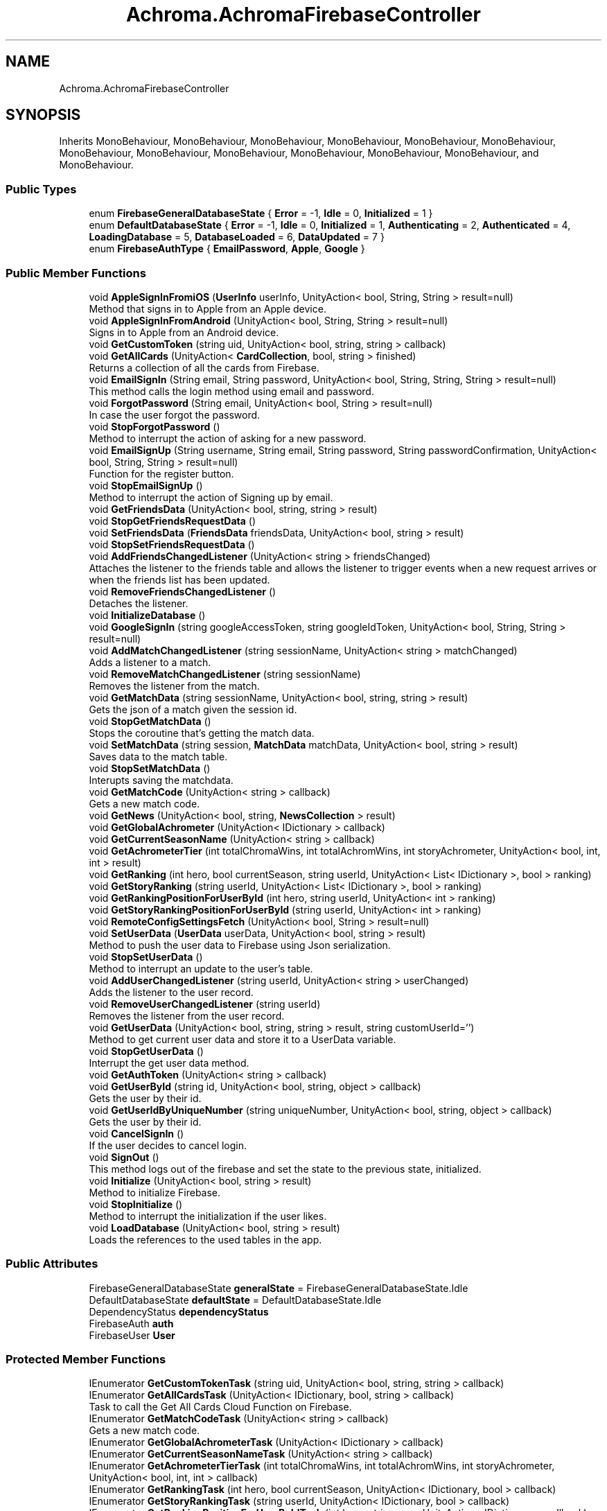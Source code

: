 .TH "Achroma.AchromaFirebaseController" 3 "Achroma Plugin" \" -*- nroff -*-
.ad l
.nh
.SH NAME
Achroma.AchromaFirebaseController
.SH SYNOPSIS
.br
.PP
.PP
Inherits MonoBehaviour, MonoBehaviour, MonoBehaviour, MonoBehaviour, MonoBehaviour, MonoBehaviour, MonoBehaviour, MonoBehaviour, MonoBehaviour, MonoBehaviour, MonoBehaviour, MonoBehaviour, and MonoBehaviour\&.
.SS "Public Types"

.in +1c
.ti -1c
.RI "enum \fBFirebaseGeneralDatabaseState\fP { \fBError\fP = -1, \fBIdle\fP = 0, \fBInitialized\fP = 1 }"
.br
.ti -1c
.RI "enum \fBDefaultDatabaseState\fP { \fBError\fP = -1, \fBIdle\fP = 0, \fBInitialized\fP = 1, \fBAuthenticating\fP = 2, \fBAuthenticated\fP = 4, \fBLoadingDatabase\fP = 5, \fBDatabaseLoaded\fP = 6, \fBDataUpdated\fP = 7 }"
.br
.ti -1c
.RI "enum \fBFirebaseAuthType\fP { \fBEmailPassword\fP, \fBApple\fP, \fBGoogle\fP }"
.br
.in -1c
.SS "Public Member Functions"

.in +1c
.ti -1c
.RI "void \fBAppleSignInFromiOS\fP (\fBUserInfo\fP userInfo, UnityAction< bool, String, String > result=null)"
.br
.RI "Method that signs in to Apple from an Apple device\&. "
.ti -1c
.RI "void \fBAppleSignInFromAndroid\fP (UnityAction< bool, String, String > result=null)"
.br
.RI "Signs in to Apple from an Android device\&. "
.ti -1c
.RI "void \fBGetCustomToken\fP (string uid, UnityAction< bool, string, string > callback)"
.br
.ti -1c
.RI "void \fBGetAllCards\fP (UnityAction< \fBCardCollection\fP, bool, string > finished)"
.br
.RI "Returns a collection of all the cards from Firebase\&. "
.ti -1c
.RI "void \fBEmailSignIn\fP (String email, String password, UnityAction< bool, String, String, String > result=null)"
.br
.RI "This method calls the login method using email and password\&. "
.ti -1c
.RI "void \fBForgotPassword\fP (String email, UnityAction< bool, String > result=null)"
.br
.RI "In case the user forgot the password\&. "
.ti -1c
.RI "void \fBStopForgotPassword\fP ()"
.br
.RI "Method to interrupt the action of asking for a new password\&. "
.ti -1c
.RI "void \fBEmailSignUp\fP (String username, String email, String password, String passwordConfirmation, UnityAction< bool, String, String > result=null)"
.br
.RI "Function for the register button\&. "
.ti -1c
.RI "void \fBStopEmailSignUp\fP ()"
.br
.RI "Method to interrupt the action of Signing up by email\&. "
.ti -1c
.RI "void \fBGetFriendsData\fP (UnityAction< bool, string, string > result)"
.br
.ti -1c
.RI "void \fBStopGetFriendsRequestData\fP ()"
.br
.ti -1c
.RI "void \fBSetFriendsData\fP (\fBFriendsData\fP friendsData, UnityAction< bool, string > result)"
.br
.ti -1c
.RI "void \fBStopSetFriendsRequestData\fP ()"
.br
.ti -1c
.RI "void \fBAddFriendsChangedListener\fP (UnityAction< string > friendsChanged)"
.br
.RI "Attaches the listener to the friends table and allows the listener to trigger events when a new request arrives or when the friends list has been updated\&. "
.ti -1c
.RI "void \fBRemoveFriendsChangedListener\fP ()"
.br
.RI "Detaches the listener\&. "
.ti -1c
.RI "void \fBInitializeDatabase\fP ()"
.br
.ti -1c
.RI "void \fBGoogleSignIn\fP (string googleAccessToken, string googleIdToken, UnityAction< bool, String, String > result=null)"
.br
.ti -1c
.RI "void \fBAddMatchChangedListener\fP (string sessionName, UnityAction< string > matchChanged)"
.br
.RI "Adds a listener to a match\&. "
.ti -1c
.RI "void \fBRemoveMatchChangedListener\fP (string sessionName)"
.br
.RI "Removes the listener from the match\&. "
.ti -1c
.RI "void \fBGetMatchData\fP (string sessionName, UnityAction< bool, string, string > result)"
.br
.RI "Gets the json of a match given the session id\&. "
.ti -1c
.RI "void \fBStopGetMatchData\fP ()"
.br
.RI "Stops the coroutine that's getting the match data\&. "
.ti -1c
.RI "void \fBSetMatchData\fP (string session, \fBMatchData\fP matchData, UnityAction< bool, string > result)"
.br
.RI "Saves data to the match table\&. "
.ti -1c
.RI "void \fBStopSetMatchData\fP ()"
.br
.RI "Interupts saving the matchdata\&. "
.ti -1c
.RI "void \fBGetMatchCode\fP (UnityAction< string > callback)"
.br
.RI "Gets a new match code\&. "
.ti -1c
.RI "void \fBGetNews\fP (UnityAction< bool, string, \fBNewsCollection\fP > result)"
.br
.ti -1c
.RI "void \fBGetGlobalAchrometer\fP (UnityAction< IDictionary > callback)"
.br
.ti -1c
.RI "void \fBGetCurrentSeasonName\fP (UnityAction< string > callback)"
.br
.ti -1c
.RI "void \fBGetAchrometerTier\fP (int totalChromaWins, int totalAchromWins, int storyAchrometer, UnityAction< bool, int, int > result)"
.br
.ti -1c
.RI "void \fBGetRanking\fP (int hero, bool currentSeason, string userId, UnityAction< List< IDictionary >, bool > ranking)"
.br
.ti -1c
.RI "void \fBGetStoryRanking\fP (string userId, UnityAction< List< IDictionary >, bool > ranking)"
.br
.ti -1c
.RI "void \fBGetRankingPositionForUserById\fP (int hero, string userId, UnityAction< int > ranking)"
.br
.ti -1c
.RI "void \fBGetStoryRankingPositionForUserById\fP (string userId, UnityAction< int > ranking)"
.br
.ti -1c
.RI "void \fBRemoteConfigSettingsFetch\fP (UnityAction< bool, String > result=null)"
.br
.ti -1c
.RI "void \fBSetUserData\fP (\fBUserData\fP userData, UnityAction< bool, string > result)"
.br
.RI "Method to push the user data to Firebase using Json serialization\&. "
.ti -1c
.RI "void \fBStopSetUserData\fP ()"
.br
.RI "Method to interrupt an update to the user's table\&. "
.ti -1c
.RI "void \fBAddUserChangedListener\fP (string userId, UnityAction< string > userChanged)"
.br
.RI "Adds the listener to the user record\&. "
.ti -1c
.RI "void \fBRemoveUserChangedListener\fP (string userId)"
.br
.RI "Removes the listener from the user record\&. "
.ti -1c
.RI "void \fBGetUserData\fP (UnityAction< bool, string, string > result, string customUserId='')"
.br
.RI "Method to get current user data and store it to a UserData variable\&. "
.ti -1c
.RI "void \fBStopGetUserData\fP ()"
.br
.RI "Interrupt the get user data method\&. "
.ti -1c
.RI "void \fBGetAuthToken\fP (UnityAction< string > callback)"
.br
.ti -1c
.RI "void \fBGetUserById\fP (string id, UnityAction< bool, string, object > callback)"
.br
.RI "Gets the user by their id\&. "
.ti -1c
.RI "void \fBGetUserIdByUniqueNumber\fP (string uniqueNumber, UnityAction< bool, string, object > callback)"
.br
.RI "Gets the user by their id\&. "
.ti -1c
.RI "void \fBCancelSignIn\fP ()"
.br
.RI "If the user decides to cancel login\&. "
.ti -1c
.RI "void \fBSignOut\fP ()"
.br
.RI "This method logs out of the firebase and set the state to the previous state, initialized\&. "
.ti -1c
.RI "void \fBInitialize\fP (UnityAction< bool, string > result)"
.br
.RI "Method to initialize Firebase\&. "
.ti -1c
.RI "void \fBStopInitialize\fP ()"
.br
.RI "Method to interrupt the initialization if the user likes\&. "
.ti -1c
.RI "void \fBLoadDatabase\fP (UnityAction< bool, string > result)"
.br
.RI "Loads the references to the used tables in the app\&. "
.in -1c
.SS "Public Attributes"

.in +1c
.ti -1c
.RI "FirebaseGeneralDatabaseState \fBgeneralState\fP = FirebaseGeneralDatabaseState\&.Idle"
.br
.ti -1c
.RI "DefaultDatabaseState \fBdefaultState\fP = DefaultDatabaseState\&.Idle"
.br
.ti -1c
.RI "DependencyStatus \fBdependencyStatus\fP"
.br
.ti -1c
.RI "FirebaseAuth \fBauth\fP"
.br
.ti -1c
.RI "FirebaseUser \fBUser\fP"
.br
.in -1c
.SS "Protected Member Functions"

.in +1c
.ti -1c
.RI "IEnumerator \fBGetCustomTokenTask\fP (string uid, UnityAction< bool, string, string > callback)"
.br
.ti -1c
.RI "IEnumerator \fBGetAllCardsTask\fP (UnityAction< IDictionary, bool, string > callback)"
.br
.RI "Task to call the Get All Cards Cloud Function on Firebase\&. "
.ti -1c
.RI "IEnumerator \fBGetMatchCodeTask\fP (UnityAction< string > callback)"
.br
.RI "Gets a new match code\&. "
.ti -1c
.RI "IEnumerator \fBGetGlobalAchrometerTask\fP (UnityAction< IDictionary > callback)"
.br
.ti -1c
.RI "IEnumerator \fBGetCurrentSeasonNameTask\fP (UnityAction< string > callback)"
.br
.ti -1c
.RI "IEnumerator \fBGetAchrometerTierTask\fP (int totalChromaWins, int totalAchromWins, int storyAchrometer, UnityAction< bool, int, int > callback)"
.br
.ti -1c
.RI "IEnumerator \fBGetRankingTask\fP (int hero, bool currentSeason, UnityAction< IDictionary, bool > callback)"
.br
.ti -1c
.RI "IEnumerator \fBGetStoryRankingTask\fP (string userId, UnityAction< IDictionary, bool > callback)"
.br
.ti -1c
.RI "IEnumerator \fBGetRankingPositionForUserByIdTask\fP (int hero, string user, UnityAction< IDictionary > callback)"
.br
.ti -1c
.RI "IEnumerator \fBGetStoryRankingPositionForUserByIdTask\fP (string userId, UnityAction< IDictionary > callback)"
.br
.ti -1c
.RI "IEnumerator \fBGetRankingForUserFriendsTask\fP (int hero, bool currentSeason, string userId, UnityAction< IDictionary, bool > callback)"
.br
.ti -1c
.RI "IEnumerator \fBGetUserByIdTask\fP (string id, UnityAction< bool, string, object > callback)"
.br
.RI "Gets the user by their id\&. "
.ti -1c
.RI "IEnumerator \fBGetUserIdByUniqueNumberTask\fP (string uniqueNumber, UnityAction< bool, string, object > callback)"
.br
.RI "Gets the user by their id\&. "
.in -1c
.SS "Protected Attributes"

.in +1c
.ti -1c
.RI "DatabaseReference \fBnewsDataReference\fP"
.br
.ti -1c
.RI "DatabaseReference \fBuserDataReference\fP"
.br
.ti -1c
.RI "DatabaseReference \fBmatchesReference\fP"
.br
.ti -1c
.RI "DatabaseReference \fBfriendsReference\fP"
.br
.in -1c
.SS "Properties"

.in +1c
.ti -1c
.RI "FirebaseGeneralDatabaseState \fBGeneralState\fP\fC [get, set]\fP"
.br
.ti -1c
.RI "static bool \fBGeneralDatabaseIsLoaded\fP\fC [get]\fP"
.br
.ti -1c
.RI "DefaultDatabaseState \fBDefaultState\fP\fC [get, set]\fP"
.br
.ti -1c
.RI "static \fBAchromaFirebaseController\fP \fBInstance\fP\fC [get]\fP"
.br
.in -1c
.SH "Member Function Documentation"
.PP 
.SS "void Achroma\&.AchromaFirebaseController\&.AddMatchChangedListener (string sessionName, UnityAction< string > matchChanged)"

.PP
Adds a listener to a match\&. 
.PP
\fBParameters\fP
.RS 4
\fIsessionName\fP session id of the match to be watched
.br
\fImatchChanged\fP callback with the json of the match
.RE
.PP

.SS "void Achroma\&.AchromaFirebaseController\&.AddUserChangedListener (string userId, UnityAction< string > userChanged)"

.PP
Adds the listener to the user record\&. 
.PP
\fBParameters\fP
.RS 4
\fIuserId\fP 
.br
\fIuserChanged\fP 
.RE
.PP

.SS "void Achroma\&.AchromaFirebaseController\&.AppleSignInFromAndroid (UnityAction< bool, String, String > result = \fCnull\fP)"

.PP
Signs in to Apple from an Android device\&. 
.PP
\fBParameters\fP
.RS 4
\fIresult\fP Returns a success flag, an error message (if any) and the user id (in case of success)
.RE
.PP
\fBReturns\fP
.RS 4
.RE
.PP

.SS "void Achroma\&.AchromaFirebaseController\&.AppleSignInFromiOS (\fBUserInfo\fP userInfo, UnityAction< bool, String, String > result = \fCnull\fP)"

.PP
Method that signs in to Apple from an Apple device\&. 
.PP
\fBParameters\fP
.RS 4
\fIuserInfo\fP credential data collected previously from GetCredential
.br
\fIresult\fP Resul with bool flag, message (if any error) and user id (if successful) 
.RE
.PP

.SS "void Achroma\&.AchromaFirebaseController\&.EmailSignIn (String email, String password, UnityAction< bool, String, String, String > result = \fCnull\fP)"

.PP
This method calls the login method using email and password\&. 
.PP
\fBParameters\fP
.RS 4
\fIemail\fP User's email
.br
\fIpassword\fP User's password
.br
\fIresult\fP callback function that returns: success, field name (when an error occurs, it returns which field was wrong), message (the error message) and user (user id from Firebase)
.RE
.PP

.SS "void Achroma\&.AchromaFirebaseController\&.EmailSignUp (String username, String email, String password, String passwordConfirmation, UnityAction< bool, String, String > result = \fCnull\fP)"

.PP
Function for the register button\&. 
.PP
\fBParameters\fP
.RS 4
\fIusername\fP the user name (nick name)
.br
\fIemail\fP e-mail address
.br
\fIpassword\fP password
.br
\fIpasswordConfirmation\fP password confirmation
.br
\fIresult\fP callback function, returns success flag, field name (in case of error) and error message (if any)
.RE
.PP

.SS "void Achroma\&.AchromaFirebaseController\&.ForgotPassword (String email, UnityAction< bool, String > result = \fCnull\fP)"

.PP
In case the user forgot the password\&. 
.PP
\fBParameters\fP
.RS 4
\fIemail\fP User's email
.br
\fIresult\fP callback function that returns: success, message (the error message)
.RE
.PP

.SS "void Achroma\&.AchromaFirebaseController\&.GetAllCards (UnityAction< \fBCardCollection\fP, bool, string > finished)"

.PP
Returns a collection of all the cards from Firebase\&. 
.PP
\fBParameters\fP
.RS 4
\fIfinished\fP Returns a dictionary with the result of function, a success flag and an error message (if any)
.RE
.PP
\fBReturns\fP
.RS 4
.RE
.PP

.SS "IEnumerator Achroma\&.AchromaFirebaseController\&.GetAllCardsTask (UnityAction< IDictionary, bool, string > callback)\fC [protected]\fP"

.PP
Task to call the Get All Cards Cloud Function on Firebase\&. 
.PP
\fBParameters\fP
.RS 4
\fIcallback\fP Returns a dictionary with the result of function, a success flag and an error message (if any)
.RE
.PP
\fBReturns\fP
.RS 4
.RE
.PP

.SS "void Achroma\&.AchromaFirebaseController\&.GetMatchCode (UnityAction< string > callback)"

.PP
Gets a new match code\&. 
.PP
\fBParameters\fP
.RS 4
\fIcallback\fP success/failure response
.RE
.PP

.SS "IEnumerator Achroma\&.AchromaFirebaseController\&.GetMatchCodeTask (UnityAction< string > callback)\fC [protected]\fP"

.PP
Gets a new match code\&. 
.PP
\fBParameters\fP
.RS 4
\fIcallback\fP success/failure response
.RE
.PP

.SS "void Achroma\&.AchromaFirebaseController\&.GetMatchData (string sessionName, UnityAction< bool, string, string > result)"

.PP
Gets the json of a match given the session id\&. 
.PP
\fBParameters\fP
.RS 4
\fIsessionName\fP session id
.br
\fIresult\fP success/failure feedback
.RE
.PP

.SS "void Achroma\&.AchromaFirebaseController\&.GetUserById (string id, UnityAction< bool, string, object > callback)"

.PP
Gets the user by their id\&. 
.PP
\fBParameters\fP
.RS 4
\fIid\fP User id
.br
\fIcallback\fP Success/Failure feedback
.RE
.PP

.SS "IEnumerator Achroma\&.AchromaFirebaseController\&.GetUserByIdTask (string id, UnityAction< bool, string, object > callback)\fC [protected]\fP"

.PP
Gets the user by their id\&. 
.PP
\fBParameters\fP
.RS 4
\fIid\fP User id
.br
\fIcallback\fP Success/Failure feedback
.RE
.PP
\fBReturns\fP
.RS 4
.RE
.PP

.SS "void Achroma\&.AchromaFirebaseController\&.GetUserData (UnityAction< bool, string, string > result, string customUserId = \fC''\fP)"

.PP
Method to get current user data and store it to a UserData variable\&. 
.PP
\fBParameters\fP
.RS 4
\fIresult\fP callback that returns success flag, message and the json file with the user data
.br
\fIcustomUserId\fP This is just for testing using a custom user id
.RE
.PP
\fBReturns\fP
.RS 4
.RE
.PP

.SS "void Achroma\&.AchromaFirebaseController\&.GetUserIdByUniqueNumber (string uniqueNumber, UnityAction< bool, string, object > callback)"

.PP
Gets the user by their id\&. 
.PP
\fBParameters\fP
.RS 4
\fIid\fP User id
.br
\fIcallback\fP Success/Failure feedback
.RE
.PP

.SS "IEnumerator Achroma\&.AchromaFirebaseController\&.GetUserIdByUniqueNumberTask (string uniqueNumber, UnityAction< bool, string, object > callback)\fC [protected]\fP"

.PP
Gets the user by their id\&. 
.PP
\fBParameters\fP
.RS 4
\fIid\fP User id
.br
\fIcallback\fP Success/Failure feedback
.RE
.PP
\fBReturns\fP
.RS 4
.RE
.PP

.SS "void Achroma\&.AchromaFirebaseController\&.Initialize (UnityAction< bool, string > result)"

.PP
Method to initialize Firebase\&. 
.PP
\fBParameters\fP
.RS 4
\fIresult\fP Returns the success or failure with a message
.RE
.PP
\fBReturns\fP
.RS 4
.RE
.PP

.SS "void Achroma\&.AchromaFirebaseController\&.LoadDatabase (UnityAction< bool, string > result)"

.PP
Loads the references to the used tables in the app\&. 
.PP
\fBParameters\fP
.RS 4
\fIresult\fP Returns success flag and message describing error, if any
.RE
.PP

.SS "void Achroma\&.AchromaFirebaseController\&.RemoveMatchChangedListener (string sessionName)"

.PP
Removes the listener from the match\&. 
.PP
\fBParameters\fP
.RS 4
\fIsessionName\fP 
.RE
.PP

.SS "void Achroma\&.AchromaFirebaseController\&.RemoveUserChangedListener (string userId)"

.PP
Removes the listener from the user record\&. 
.PP
\fBParameters\fP
.RS 4
\fIuserId\fP 
.RE
.PP

.SS "void Achroma\&.AchromaFirebaseController\&.SetMatchData (string session, \fBMatchData\fP matchData, UnityAction< bool, string > result)"

.PP
Saves data to the match table\&. 
.PP
\fBParameters\fP
.RS 4
\fIsession\fP Session id 
.br
\fImatchData\fP The Match Data object
.br
\fIresult\fP success/failure feedback
.RE
.PP

.SS "void Achroma\&.AchromaFirebaseController\&.SetUserData (\fBUserData\fP userData, UnityAction< bool, string > result)"

.PP
Method to push the user data to Firebase using Json serialization\&. 
.PP
\fBParameters\fP
.RS 4
\fIuserData\fP 
.br
\fIresult\fP 
.RE
.PP
\fBReturns\fP
.RS 4
.RE
.PP


.SH "Author"
.PP 
Generated automatically by Doxygen for Achroma Plugin from the source code\&.
